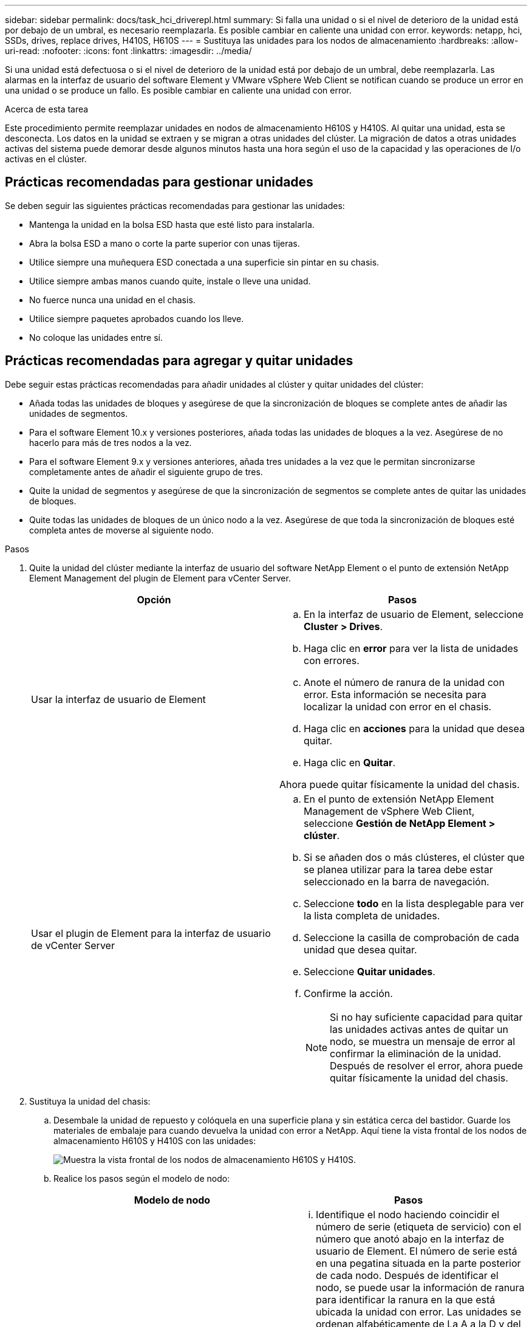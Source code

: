 ---
sidebar: sidebar 
permalink: docs/task_hci_driverepl.html 
summary: Si falla una unidad o si el nivel de deterioro de la unidad está por debajo de un umbral, es necesario reemplazarla. Es posible cambiar en caliente una unidad con error. 
keywords: netapp, hci, SSDs, drives, replace drives, H410S, H610S 
---
= Sustituya las unidades para los nodos de almacenamiento
:hardbreaks:
:allow-uri-read: 
:nofooter: 
:icons: font
:linkattrs: 
:imagesdir: ../media/


[role="lead"]
Si una unidad está defectuosa o si el nivel de deterioro de la unidad está por debajo de un umbral, debe reemplazarla. Las alarmas en la interfaz de usuario del software Element y VMware vSphere Web Client se notifican cuando se produce un error en una unidad o se produce un fallo. Es posible cambiar en caliente una unidad con error.

.Acerca de esta tarea
Este procedimiento permite reemplazar unidades en nodos de almacenamiento H610S y H410S. Al quitar una unidad, esta se desconecta. Los datos en la unidad se extraen y se migran a otras unidades del clúster. La migración de datos a otras unidades activas del sistema puede demorar desde algunos minutos hasta una hora según el uso de la capacidad y las operaciones de I/o activas en el clúster.



== Prácticas recomendadas para gestionar unidades

Se deben seguir las siguientes prácticas recomendadas para gestionar las unidades:

* Mantenga la unidad en la bolsa ESD hasta que esté listo para instalarla.
* Abra la bolsa ESD a mano o corte la parte superior con unas tijeras.
* Utilice siempre una muñequera ESD conectada a una superficie sin pintar en su chasis.
* Utilice siempre ambas manos cuando quite, instale o lleve una unidad.
* No fuerce nunca una unidad en el chasis.
* Utilice siempre paquetes aprobados cuando los lleve.
* No coloque las unidades entre sí.




== Prácticas recomendadas para agregar y quitar unidades

Debe seguir estas prácticas recomendadas para añadir unidades al clúster y quitar unidades del clúster:

* Añada todas las unidades de bloques y asegúrese de que la sincronización de bloques se complete antes de añadir las unidades de segmentos.
* Para el software Element 10.x y versiones posteriores, añada todas las unidades de bloques a la vez. Asegúrese de no hacerlo para más de tres nodos a la vez.
* Para el software Element 9.x y versiones anteriores, añada tres unidades a la vez que le permitan sincronizarse completamente antes de añadir el siguiente grupo de tres.
* Quite la unidad de segmentos y asegúrese de que la sincronización de segmentos se complete antes de quitar las unidades de bloques.
* Quite todas las unidades de bloques de un único nodo a la vez. Asegúrese de que toda la sincronización de bloques esté completa antes de moverse al siguiente nodo.


.Pasos
. Quite la unidad del clúster mediante la interfaz de usuario del software NetApp Element o el punto de extensión NetApp Element Management del plugin de Element para vCenter Server.
+
[cols="2*"]
|===
| Opción | Pasos 


| Usar la interfaz de usuario de Element  a| 
.. En la interfaz de usuario de Element, seleccione *Cluster > Drives*.
.. Haga clic en *error* para ver la lista de unidades con errores.
.. Anote el número de ranura de la unidad con error. Esta información se necesita para localizar la unidad con error en el chasis.
.. Haga clic en *acciones* para la unidad que desea quitar.
.. Haga clic en *Quitar*.


Ahora puede quitar físicamente la unidad del chasis.



| Usar el plugin de Element para la interfaz de usuario de vCenter Server  a| 
.. En el punto de extensión NetApp Element Management de vSphere Web Client, seleccione *Gestión de NetApp Element > clúster*.
.. Si se añaden dos o más clústeres, el clúster que se planea utilizar para la tarea debe estar seleccionado en la barra de navegación.
.. Seleccione *todo* en la lista desplegable para ver la lista completa de unidades.
.. Seleccione la casilla de comprobación de cada unidad que desea quitar.
.. Seleccione *Quitar unidades*.
.. Confirme la acción.
+

NOTE: Si no hay suficiente capacidad para quitar las unidades activas antes de quitar un nodo, se muestra un mensaje de error al confirmar la eliminación de la unidad. Después de resolver el error, ahora puede quitar físicamente la unidad del chasis.



|===
. Sustituya la unidad del chasis:
+
.. Desembale la unidad de repuesto y colóquela en una superficie plana y sin estática cerca del bastidor. Guarde los materiales de embalaje para cuando devuelva la unidad con error a NetApp. Aquí tiene la vista frontal de los nodos de almacenamiento H610S y H410S con las unidades:
+
image::h610s_h410s.png[Muestra la vista frontal de los nodos de almacenamiento H610S y H410S.]

.. Realice los pasos según el modelo de nodo:
+
[cols="2*"]
|===
| Modelo de nodo | Pasos 


| H410S  a| 
... Identifique el nodo haciendo coincidir el número de serie (etiqueta de servicio) con el número que anotó abajo en la interfaz de usuario de Element. El número de serie está en una pegatina situada en la parte posterior de cada nodo. Después de identificar el nodo, se puede usar la información de ranura para identificar la ranura en la que está ubicada la unidad con error. Las unidades se ordenan alfabéticamente de La A a la D y del 0 al 5.
... Retire el bisel.
... Pulse el botón de liberación de la unidad con error:
+
image::h410s_drive.png[Muestra el botón de lanzamiento de la unidad para nodos de almacenamiento H410S.]

+
Al pulsar el botón de liberación, la palanca de leva de los resortes de accionamiento se abre parcialmente y la unidad se libera del plano medio.

... Abra el mango de la leva y deslice la unidad con cuidado con ambas manos.
... Coloque la unidad sobre una superficie nivelada y antiestática.
... Inserte la unidad de sustitución en la ranura completamente en el chasis con ambas manos.
... Presione el asa de la leva hasta que haga clic.
... Vuelva a instalar el bisel.
... Notifique al soporte de NetApp sobre el reemplazo de la unidad. El soporte de NetApp proporcionará instrucciones para la devolución de la unidad con error.




| H610S  a| 
... Coincida el número de ranura de la unidad con error desde la interfaz de usuario de Element con el número en el chasis. El LED de la unidad con error se ilumina en ámbar.
... Retire el bisel.
... Pulse el botón de liberación y quite la unidad con error como se muestra en la siguiente ilustración:
+
image::h610s_driveremove.png[Muestra la unidad que se quita del nodo H610S.]

+

NOTE: Asegúrese de que el asa de la bandeja está completamente abierto antes de intentar sacar la unidad del chasis.

... Deslice la unidad hacia fuera y colóquela sobre una superficie nivelada y sin estática.
... Pulse el botón de liberación de la unidad de repuesto antes de insertarla en el compartimiento para unidades. Los muelles del mango de la bandeja de unidades se abren.
+
image::H600S_driveinstall.png[Muestra la unidad que se está instalando en el nodo H610S.]

... Inserte la transmisión de sustitución sin aplicar demasiada fuerza. Cuando la unidad se inserta por completo, se oye un clic.
... Cierre Tratar con cuidado. del soporte de unidades
... Vuelva a instalar el bisel.
... Notifique al soporte de NetApp sobre el reemplazo de la unidad. El soporte de NetApp proporcionará instrucciones para la devolución de la unidad con error.


|===


. Vuelva a añadir la unidad al clúster mediante la interfaz de usuario de Element o el punto de extensión NetApp Element Management del plugin de Element para vCenter Server.
+

NOTE: Al instalar una unidad nueva en un nodo existente, la unidad se registra automáticamente como *disponible* en la interfaz de usuario de Element. La unidad se debe añadir al clúster antes de que esta pueda participar en el clúster.

+
[cols="2*"]
|===
| Opción | Pasos 


| Usar la interfaz de usuario de Element  a| 
.. En la interfaz de usuario de Element, seleccione *Cluster > Drives*.
.. Seleccione *Available* para ver la lista de unidades disponibles.
.. Seleccione el icono acciones de la unidad que desea agregar y seleccione *Agregar*.




| Usar el plugin de Element para la interfaz de usuario de vCenter Server  a| 
.. En el punto de extensión NetApp Element Management de vSphere Web Client, seleccione *Gestión de NetApp Element > clúster > unidades*.
.. En la lista desplegable disponible, seleccione la unidad y seleccione *Agregar*.
.. Confirme la acción.


|===




== Obtenga más información

* https://www.netapp.com/us/documentation/hci.aspx["Recursos de NetApp HCI"^]
* http://docs.netapp.com/sfe-122/index.jsp["Centro de documentación de SolidFire y el software Element"^]

